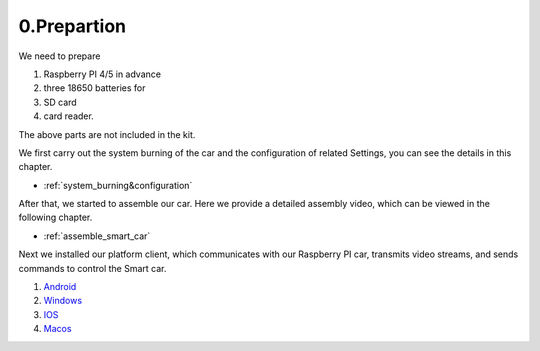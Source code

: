 .. _0_prepartion:

0.Prepartion
==================

We need to prepare

1. Raspberry PI 4/5 in advance
2. three 18650 batteries for 
3. SD card
4. card reader.

The above parts are not included in the kit.

We first carry out the system burning of the car and the configuration of related 
Settings, you can see the details in this chapter.
  
* :ref:`system_burning&configuration`

After that, we started to assemble our car. Here we provide a detailed assembly 
video, which can be viewed in the following chapter.

* :ref:`assemble_smart_car`

Next we installed our platform client, which communicates with our Raspberry PI 
car, transmits video streams, and sends commands to control the Smart car.

.. image:: ./img/0/APP_Support.png

1. `Android <dropbox>`_
2. `Windows <dropbox>`_
3. `IOS   <https://apps.apple.com/us/app/rasppicar/id6738298527?platform=iphone>`_
4. `Macos <https://apps.apple.com/us/app/rasppicar/id6738298527?platform=mac>`_


